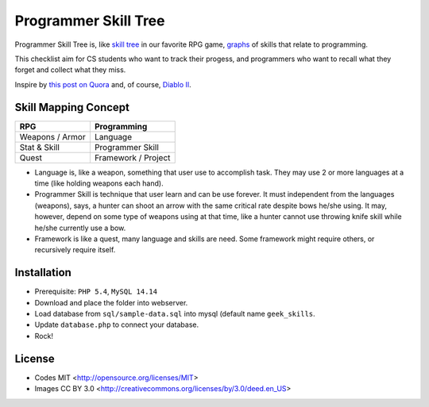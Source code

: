 =====================
Programmer Skill Tree
=====================

Programmer Skill Tree is, like `skill tree`_ in our favorite RPG game, `graphs`_ of skills that relate to programming.

This checklist aim for CS students who want to track their progess,
and programmers who want to recall what they forget and collect what they miss.

Inspire by `this post on Quora`_ and, of course, `Diablo II`_.


Skill Mapping Concept
=====================

=============== ===================
      RPG           Programming
=============== ===================
Weapons / Armor            Language
Stat & Skill       Programmer Skill
Quest           Framework / Project
=============== ===================

- Language is, like a weapon, something that user use to accomplish task.
  They may use 2 or more languages at a time (like holding weapons each hand).
- Programmer Skill is technique that user learn and can be use forever.
  It must independent from the languages (weapons), says, a hunter can shoot
  an arrow with the same critical rate despite bows he/she using.
  It may, however, depend on some type of weapons using at that time, like a
  hunter cannot use throwing knife skill while he/she currently use a bow.
- Framework is like a quest, many language and skills are need.
  Some framework might require others, or recursively require itself.


.. _skill tree: http://en.wikipedia.org/wiki/Skill_tree
.. _graphs: http://en.wikipedia.org/wiki/Graph_(data_structure)
.. _this post on Quora: http://www.quora.com/Learning-to-Program/If-there-were-skill-trees-for-programming-development-what-would-they-look-like
.. _Diablo II: http://en.wikipedia.org/wiki/Diablo_II


Installation
============

- Prerequisite: ``PHP 5.4``, ``MySQL 14.14``
- Download and place the folder into webserver.
- Load database from ``sql/sample-data.sql`` into mysql (default name ``geek_skills``.
- Update ``database.php`` to connect your database.
- Rock!


License
=======

- Codes MIT <http://opensource.org/licenses/MIT>
- Images CC BY 3.0 <http://creativecommons.org/licenses/by/3.0/deed.en_US>
